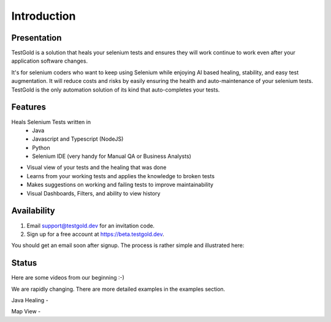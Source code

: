 Introduction
============

.. raw:: html

    <blockquote class="imgur-embed-pub" lang="en" data-id="a/8RdCfVT"><a href="https://imgur.com/a/8RdCfVT">TestGold Launches</a></blockquote><script async src="https://s.imgur.com/min/embed.js" charset="utf-8"></script>

Presentation
------------

TestGold is a solution that heals your selenium tests and ensures they will work
continue to work even after your application software changes.

It's for selenium coders who want to keep using Selenium while enjoying AI based
healing, stability, and easy test augmentation.  It will reduce costs and risks
by easily ensuring the health and auto-maintenance of your selenium tests.
TestGold is the only automation solution of its kind that auto-completes your
tests.


Features
--------

Heals Selenium Tests written in
    - Java
    - Javascript and Typescript (NodeJS)
    - Python
    - Selenium IDE (very handy for Manual QA or Business Analysts)

- Visual view of your tests and the healing that was done

- Learns from your working tests and applies the knowledge to broken tests

- Makes suggestions on working and failing tests to improve maintainability

- Visual Dashboards, Filters, and ability to view history

Availability
------------

1. Email support@testgold.dev for an invitation code.

2. Sign up for a free account at `https://beta.testgold.dev
   <https://beta.testgold.dev>`_.

You should get an email soon after signup. The process is rather simple and
illustrated here:

.. raw:: html

   <div style="position: relative; padding-bottom: 56.25%; height: 0;"><iframe src="https://www.loom.com/embed/8700dede84874ac09e6b464049a56798" frameborder="0" webkitallowfullscreen mozallowfullscreen allowfullscreen style="position: absolute; top: 0; left: 0; width: 100%; height: 100%;"></iframe></div>


Status
------

Here are some videos from our beginning :-)

We are rapidly changing. There are more detailed examples in the examples section.

Java Healing -

.. raw:: html

    <div style="position: relative; padding-bottom: 56.25%; height: 0;"><iframe src="https://www.loom.com/embed/41ce0f06f5eb4f2aa0065e58e80b833e" frameborder="0" webkitallowfullscreen mozallowfullscreen allowfullscreen style="position: absolute; top: 0; left: 0; width: 100%; height: 100%;"></iframe></div>

Map View -

.. raw:: html

    <div style="position: relative; padding-bottom: 56.25%; height: 0;"><iframe src="https://www.loom.com/embed/7935ece5f2304915a20c98b07e52c297" frameborder="0" webkitallowfullscreen mozallowfullscreen allowfullscreen style="position: absolute; top: 0; left: 0; width: 100%; height: 100%;"></iframe></div>
